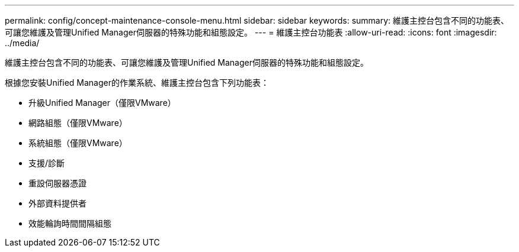 ---
permalink: config/concept-maintenance-console-menu.html 
sidebar: sidebar 
keywords:  
summary: 維護主控台包含不同的功能表、可讓您維護及管理Unified Manager伺服器的特殊功能和組態設定。 
---
= 維護主控台功能表
:allow-uri-read: 
:icons: font
:imagesdir: ../media/


[role="lead"]
維護主控台包含不同的功能表、可讓您維護及管理Unified Manager伺服器的特殊功能和組態設定。

根據您安裝Unified Manager的作業系統、維護主控台包含下列功能表：

* 升級Unified Manager（僅限VMware）
* 網路組態（僅限VMware）
* 系統組態（僅限VMware）
* 支援/診斷
* 重設伺服器憑證
* 外部資料提供者
* 效能輪詢時間間隔組態

